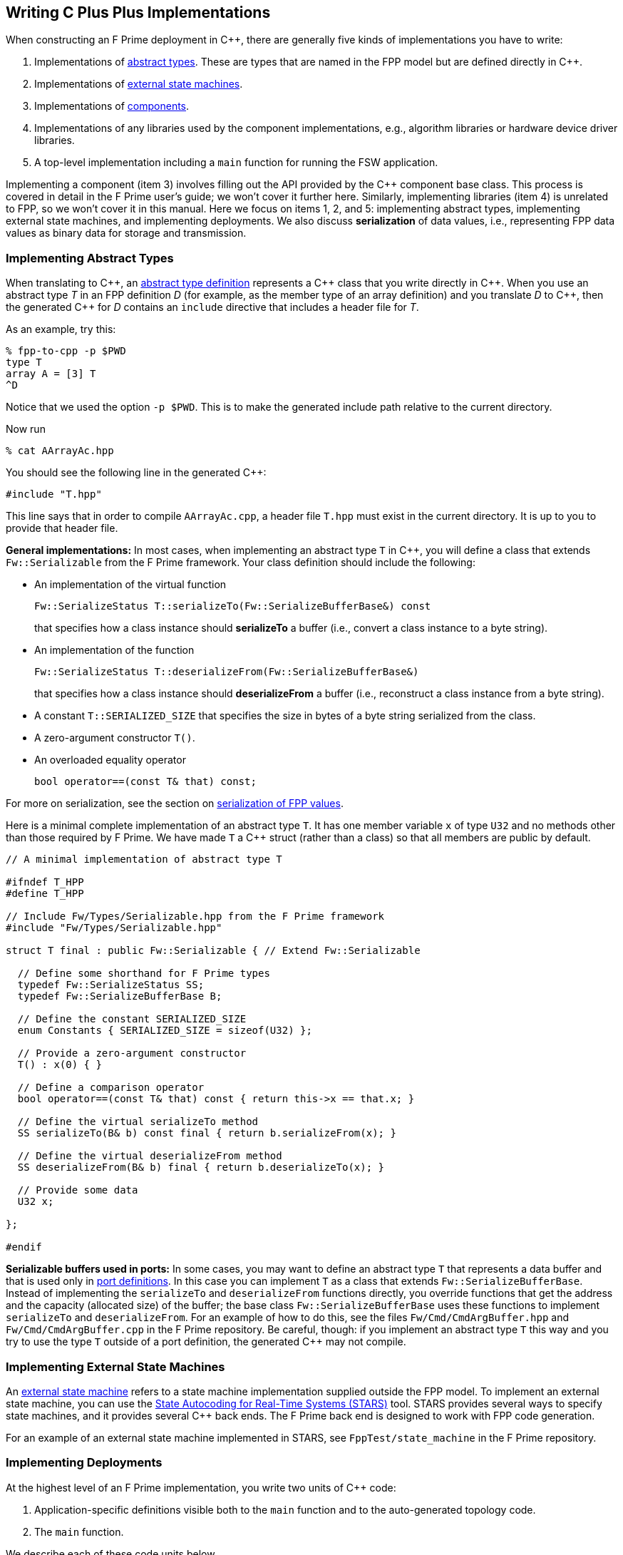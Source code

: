== Writing C Plus Plus Implementations

When constructing an F Prime deployment in {cpp}, there are generally
five kinds of implementations you have to write:

. Implementations of
<<Defining-Types_Abstract-Type-Definitions,abstract types>>.
These are types that are named in the FPP model but are defined
directly in {cpp}.

. Implementations of <<Defining-State-Machines_Writing-a-State-Machine-Definition,
external state machines>>.

. Implementations of
<<Defining-Components,components>>.

. Implementations of any libraries used by the component implementations,
e.g., algorithm libraries or hardware device driver libraries.

. A top-level implementation including a `main` function for running
the FSW application.

Implementing a component (item 3) involves filling out the API provided by
the {cpp} component base class.
This process is covered in detail in the F Prime user's guide;
we won't cover it further here.
Similarly, implementing libraries (item 4) is unrelated to FPP, so we
won't cover it in this manual.
Here we focus on items 1, 2, and 5: implementing abstract types,
implementing external state machines, and implementing deployments.
We also discuss *serialization* of data values, i.e., representing
FPP data values as binary data for storage and transmission.

=== Implementing Abstract Types

When translating to {cpp}, an
<<Defining-Types_Abstract-Type-Definitions,abstract type definition>>
represents a {cpp} class that you write directly in {cpp}.
When you use an abstract type _T_ in an FPP definition _D_ (for example, as the
member type of an array definition)
and you translate _D_ to {cpp}, then the generated {cpp} for _D_ contains an
`include` directive that includes a header file for _T_.

As an example, try this:

----
% fpp-to-cpp -p $PWD
type T
array A = [3] T
^D
----

Notice that we used the option `-p $PWD`.
This is to make the generated include path relative to the current directory.

Now run

----
% cat AArrayAc.hpp
----

You should see the following line in the generated {cpp}:

[source,cpp]
----
#include "T.hpp"
----

This line says that in order to compile `AArrayAc.cpp`, 
a header file `T.hpp` must exist in the current directory.
It is up to you to provide that header file.

*General implementations:*
In most cases, when implementing an abstract type `T` in {cpp}, you 
will define
a class that extends `Fw::Serializable` from the F Prime framework.
Your class definition should include the following:

* An implementation of the virtual function
+
----
Fw::SerializeStatus T::serializeTo(Fw::SerializeBufferBase&) const
----
+
that specifies how a class instance should *serializeTo* a buffer
(i.e., convert a class instance to a byte string).

* An implementation of the function
+
----
Fw::SerializeStatus T::deserializeFrom(Fw::SerializeBufferBase&)
----
+
that specifies how a class instance should *deserializeFrom* a
buffer (i.e., reconstruct a class instance from a byte string).

* A constant `T::SERIALIZED_SIZE` that specifies the size in bytes
of a byte string serialized from the class.

* A zero-argument constructor `T()`.

* An overloaded equality operator
+
----
bool operator==(const T& that) const;
----

For more on serialization, see the section on 
<<Writing-C-Plus-Plus-Implementations_Serialization-of-FPP-Values,
serialization of FPP values>>.

Here is a minimal complete implementation of an abstract type `T`.
It has one member variable `x` of type `U32` and no methods other than
those required by F Prime.
We have made `T` a {cpp} struct (rather than a class) so that
all members are public by default.

----
// A minimal implementation of abstract type T

#ifndef T_HPP
#define T_HPP

// Include Fw/Types/Serializable.hpp from the F Prime framework
#include "Fw/Types/Serializable.hpp"

struct T final : public Fw::Serializable { // Extend Fw::Serializable

  // Define some shorthand for F Prime types
  typedef Fw::SerializeStatus SS;
  typedef Fw::SerializeBufferBase B;

  // Define the constant SERIALIZED_SIZE
  enum Constants { SERIALIZED_SIZE = sizeof(U32) };

  // Provide a zero-argument constructor
  T() : x(0) { }

  // Define a comparison operator
  bool operator==(const T& that) const { return this->x == that.x; }

  // Define the virtual serializeTo method
  SS serializeTo(B& b) const final { return b.serializeFrom(x); }

  // Define the virtual deserializeFrom method
  SS deserializeFrom(B& b) final { return b.deserializeTo(x); }

  // Provide some data
  U32 x;

};

#endif
----

*Serializable buffers used in ports:*
In some cases, you may want to define an abstract type `T` that represents
a data buffer and that is used only in <<Defining-Ports,port definitions>>.
In this case you can implement
`T` as a class that extends `Fw::SerializeBufferBase`.
Instead of implementing the `serializeTo` and `deserializeFrom` functions
directly, you override functions that get the address and the capacity
(allocated size) of the buffer; the base class `Fw::SerializeBufferBase`
uses these functions to implement `serializeTo` and `deserializeFrom`.
For an example of how to do this, see the files `Fw/Cmd/CmdArgBuffer.hpp`
and `Fw/Cmd/CmdArgBuffer.cpp` in the F Prime repository.
Be careful, though: if you implement an abstract type `T` this way
and you try to use the type `T` outside of a port definition,
the generated {cpp} may not compile.

=== Implementing External State Machines

An <<Defining-State-Machines_Writing-a-State-Machine-Definition,
external state machine>> refers to a state machine implementation
supplied outside the FPP model.
To implement an external state machine, you can use 
the https://github.com/JPLOpenSource/STARS/tree/main[State Autocoding for 
Real-Time Systems (STARS)]
tool.
STARS provides several ways to specify state machines, and it
provides several {cpp} back ends.
The F Prime back end is designed to work with FPP code generation.

For an example of an external state machine implemented in STARS,
see `FppTest/state_machine` in the F Prime repository.

=== Implementing Deployments

At the highest level of an F Prime implementation, you write
two units of {cpp} code:

. Application-specific definitions visible
both to the `main` function and to the auto-generated
topology code.

. The `main` function.

We describe each of these code units below.

==== Application-Specific Definitions

As discussed in the section on
<<Analyzing-and-Translating-Models_Generating-C-Plus-Plus_Topology-Definitions,
generating {cpp} topology definitions>>, when you translate an FPP
topology _T_ to {cpp}, the result goes into files
_T_ `TopologyAc.hpp` and _T_ `TopologyAc.cpp`.
The generated file _T_ `TopologyAc.hpp` includes a file
_T_ `TopologyDefs.hpp`.
The purpose of this file inclusion is as follows:

.  _T_ `TopologyDefs.hpp` is not auto-generated.
You must write it by hand as part of your {cpp} implementation.

. Because _T_ `TopologyAc.cpp` includes _T_ `TopologyAc.hpp`
and _T_ `TopologyAc.hpp` includes _T_ `TopologyDefs.hpp`,
the handwritten definitions in _T_ `TopologyDefs.hpp` are visible
to the auto-generated code in _T_ `TopologyAc.hpp` and
`TopologyAc.cpp`.

. You can also include _T_ `TopologyDefs.hpp` in your main
function (described in the next section) to make its
definitions visible there.
That way `main` and the auto-generated topology
code can share these custom definitions.

_T_ `TopologyDefs.hpp`
must be located in the same directory where the topology _T_ is defined.
When writing the file _T_ `TopologyDefs.hpp`, you should
follow the description given below.

*Topology state:*
_T_ `TopologyDefs.hpp` must define a type
`TopologyState` in the {cpp} namespace
corresponding to the FPP module where the topology _T_ is defined.
For example, in `SystemReference/Top/topology.fpp` in the
https://github.com/fprime-community/fprime-system-reference/blob/main/SystemReference/Top/topology.fpp[F Prime system reference deployment], the FPP topology `SystemReference` is defined in the FPP
module `SystemReference`, and so in
https://github.com/fprime-community/fprime-system-reference/blob/main/SystemReference/Top/SystemReferenceTopologyDefs.hpp[`SystemReference/Top/SystemReferenceTopologyDefs.hpp`], the type `TopologyState`
is defined in the namespace `SystemReference`.

`TopologyState` may be any type.
Usually it is a struct or class.
The {cpp} code generated by FPP passes a value `state` of type `TopologyState` into
each of the functions for setting up and tearing down topologies.
You can read this value in the code associated with your
<<Defining-Component-Instances_Init-Specifiers,
init specifiers>>.

In the F Prime system reference example, `TopologyState`
is a struct with two member variables: a C-style string
`hostName` that stores a host name and a `U32` value `portNumber`
that stores a port number.
The main function defined in `Main.cpp` parses the command-line
arguments to the application, uses the result to create an object
`state` of type `TopologyState`, and passes the `state` object
into the functions for setting up and tearing down the topology.
The `startTasks` phase for the `comDriver` instance uses the `state`
object in the following way:

[source,fpp]
--------
phase Fpp.ToCpp.Phases.startTasks """
// Initialize socket server if and only if there is a valid specification
if (state.hostName != nullptr && state.portNumber != 0) {
    Os::TaskString name("ReceiveTask");
    // Uplink is configured for receive so a socket task is started
    comDriver.configure(state.hostName, state.portNumber);
    comDriver.startSocketTask(
        name,
        true,
        ConfigConstants::SystemReference_comDriver::PRIORITY,
        ConfigConstants::SystemReference_comDriver::STACK_SIZE
    );
}
"""
--------

In this code snippet, the expressions `state.hostName` and `state.portNumber`
refer to the `hostName` and `portNumber` member variables of the
state object passed in from the main function.

The `state` object is passed in to the setup and teardown functions
via `const` reference.
Therefore, you may read, but not write, the `state` object in the
code associated with the init specifiers.

*Health ping entries:*
If your topology uses an instance of the standard component `Svc::Health` for
monitoring
the health of components with threads, then _T_ `TopologyDefs.hpp`
must define the *health ping entries* used by the health component instance.
The health ping entries specify the time in seconds to wait for the
receipt of a health ping before declaring a timeout.
For each component being monitored, there are two timeout intervals:
a warning interval and a fatal interval.
If the warning interval passes without a health ping, then a warning event occurs.
If the fatal interval passes without a health ping, then a fatal event occurs.

You must specify the health ping entries in the namespace corresponding
to the FPP module where _T_ is defined.
To specify the health ping entries, you do the following:

. Open a namespace `PingEntries`.

. In that namespace, open a namespace corresponding to the name
of each component instance with health ping ports.

. Inside namespace in item 2, define a {cpp} enumeration with
the following constants `WARN` and `FATAL`.
Set `WARN` equal to the warning interval for the enclosing
component instance.
Set `FATAL` equal to the fatal interval.

For example, here are the health ping entries from
`SystemReference/Top/SystemReferenceTopologyDefs.hpp`
in the F Prime system reference repository:

[source,cpp]
----
namespace SystemReference {

  ...

  // Health ping entries
  namespace PingEntries {
    namespace SystemReference_blockDrv { enum { WARN = 3, FATAL = 5 }; }
    namespace SystemReference_chanTlm { enum { WARN = 3, FATAL = 5 }; }
    namespace SystemReference_cmdDisp { enum { WARN = 3, FATAL = 5 }; }
    namespace SystemReference_cmdSeq { enum { WARN = 3, FATAL = 5 }; }
    namespace SystemReference_eventLogger { enum { WARN = 3, FATAL = 5 }; }
    namespace SystemReference_fileDownlink { enum { WARN = 3, FATAL = 5 }; }
    namespace SystemReference_fileManager { enum { WARN = 3, FATAL = 5 }; }
    namespace SystemReference_fileUplink { enum { WARN = 3, FATAL = 5 }; }
    namespace SystemReference_imageProcessor { enum {WARN = 3, FATAL = 5}; }
    namespace SystemReference_prmDb { enum { WARN = 3, FATAL = 5 }; }
    namespace SystemReference_processedImageBufferLogger { enum {WARN = 3, FATAL = 5}; }
    namespace SystemReference_rateGroup1Comp { enum { WARN = 3, FATAL = 5 }; }
    namespace SystemReference_rateGroup2Comp { enum { WARN = 3, FATAL = 5 }; }
    namespace SystemReference_rateGroup3Comp { enum { WARN = 3, FATAL = 5 }; }
    namespace SystemReference_saveImageBufferLogger { enum { WARN = 3, FATAL = 5 }; }
  }

}
----

*Other definitions:*
You can put any compile-time definitions you wish into _T_ `TopologyAc.hpp`
If you need link-time definitions (e.g., to declare variables with storage),
you can put them in _T_ `TopologyAc.cpp`, but this is not required.

For example, `SystemReference/Top/SystemReferenceTopologyAc.hpp` declares
a variable `SystemReference::Allocation::mallocator` of type `Fw::MallocAllocator`.
It provides an allocator used in the setup and teardown
of several component instances.
The corresponding link-time symbol is defined in `SystemReferenceTopologyDefs.cpp`.

==== The Main Function

You must write a main function that performs application-specific
and system-specific tasks such as parsing command-line arguments,
handling signals, and returning a numeric code to the system on exit.
Your main code can use the following public interface provided
by _T_ `TopologyAc.hpp`:

[source,cpp]
----
// ----------------------------------------------------------------------
// Public interface functions
// ----------------------------------------------------------------------

//! Set up the topology
void setup(
    const TopologyState& state //!< The topology state
);

//! Tear down the topology
void teardown(
    const TopologyState& state //!< The topology state
);
----

These functions reside in the {cpp} namespace corresponding to
the FPP module where the topology _T_ is defined.

On Linux, a typical main function might work this way:

. Parse command-line arguments. Use the result to construct
a `TopologyState` object `state`.

. Set up a signal handler to catch signals.

. Call _T_ `::setup`, passing in the `state` object, to
construct and initialize the topology.

. Start the topology running, e.g., by looping in the main thread
until a signal is handled, or by calling a start function on a
timer component (see, e.g., `Svc::LinuxTimer`).
The loop or timer typically runs until a signal is caught, e.g.,
when the user presses control-C at the console.

. On catching a signal

.. Set a flag that causes the main loop to exit or the timer
to stop.
This flag must be a volatile and atomic variable (e.g.,
`std::atomic_bool`) because it is accessed
concurrently by signal handlers and threads.

.. Call _T_ `::teardown`, passing in the `state` object, to
tear down the topology.

.. Wait some time for all the threads to exit.

.. Exit the main thread.

For an example like this, see `SystemReference/Top/Main.cpp` in the
F Prime system reference repository.

==== Public Symbols

The header file _T_ `TopologyAc.hpp` declares several public
symbols that you can use when writing your main function.

*Instance variables:*
Each component instance used in the topology is declared as
an `extern` variable, so you can refer to any component instance
in the main function.
For example, the main function in the `SystemReference` topology
calls the method `callIsr` of the `blockDrv` (block driver)
component instance, in order to simulate an interrupt service
routine (ISR) call triggered by a hardware interrupt.

*Helper functions:*
The auto-generated `setup` function calls the following auto-generated
helper functions:

[source,cpp]
----
void initComponents(const TopologyState& state);
void configComponents(const TopologyState& state);
void setBaseIds();
void connectComponents();
void regCommands();
void readParameters();
void loadParameters();
void startTasks(const TopologyState& state);
----

The auto-generated `teardown` function calls the following
auto-generated helper functions:

[source,cpp]
----
void stopTasks(const TopologyState& state);
void freeThreads(const TopologyState& state);
void tearDownComponents(const TopologyState& state);
----

The helper functions are declared as public symbols in _T_
`TopologyAc.hpp`, so if you wish, you may write your own versions
of `setup` and `teardown` that call these functions directly.
The FPP modeling is designed so that you don't have to do this;
you can put any custom {cpp} code for setup or teardown into
<<Defining-Component-Instances_Init-Specifiers,init specifiers>>
and let the FPP translator generate complete `setup` and `teardown`
functions that you simply call, as described above.
Using init specifiers generally produces cleaner integration between
the model and the {cpp} code: you write the custom
{cpp} code once, any topology _T_ that uses an instance _I_ will pick
up the custom {cpp} code for _I_, and the FPP translator will automatically
put the code for _I_ into the correct place in _T_ `TopologyAc.cpp`.
However, if you wish to write the custom code directly into your main
function, you may.

=== Serialization of FPP Values

Every value represented in FPP can be *serialized*, i.e., converted into a 
machine-independent sequence of bytes.
Serialization provides a consistent way to store data (e.g.,
to onboard storage) and to transmit data (e.g., to or from the ground).
The F Prime framework also uses serialization to pass data through asynchronous
port invocations.
The data is serialized when it is put on a message queue
and then *deserialized* (i.e., converted from a byte sequence to
a {cpp} representation)
when it is taken off the queue for processing.

F Prime uses the following rules for serializing data:

. Values of primitive integer type are serialized as follows:

.. A value of unsigned integer type (`U8`, `U16`, `U32`, or `U64`)
is serialized in big-endian order (most significant byte first),
using the number of bytes implied by the bit width.
For example, the `U16` value 10 (decimal) is serialized as the
two bytes `00` `0A` (hex).

.. A value of signed integer type (`I8`, `I16`, `I32`, or `I64`)
is serialized by first converting the value to an unsigned value of the same bit
width and then serializing the unsigned value as stated in rule 1.a.
If the value is nonnegative, then the unsigned value is
the same as the signed value.
Otherwise the unsigned value is the two's complement of the signed value.
For example:

... The `I16` value 10 (decimal) is serialized as two bytes
in big-endian order, yielding the bytes `00` `0A` (hex).

... The `I16` value -10 (decimal) is serialized by
(1) computing the `U16` value 2^16^ - 10 = 65526
and (2) serializing that value as two bytes in big-endian order,
yielding the bytes `FF` `F6` (hex).

. A value of floating-point type (`F32` or `F64`)
is serialized in big-endian order according to the IEEE
standard for representing these values.

. A value of Boolean type is serialized as a single byte.
The byte values used to represent `true` and `false`
are `FW_SERIALIZE_TRUE_VALUE` and `FW_SERIALIZE_FALSE_VALUE`,
which are defined in the F Prime configuration header `FpConfig.h`.

. A value of string type is serialized as a size followed
by the string characters in string order.

.. The size is serialized according to rule 1 for primitive
integer types.
The F Prime type definition `FwSizeStoreType` specifies the type to use
for the size.
This type definition is user-configurable; it is found in the
F Prime configuration file `FpConfig.fpp`.

.. There is one byte for each character of the string, and there is
no null terminator.
Each string character is serialized as an `I8` value according to rule 1.b.

. A value of <<Defining-Types_Array-Type-Definitions,array type>>
is serialized as a sequence of serialized values, one for each array
element, in array order.
Each value is serialized using these rules.

. A value of <<Defining-Types_Struct-Type-Definitions,struct type>>
is serialized member-by-member, in the order
that the members appear in the FPP struct definition,
with no padding.

.. Except for 
<<Defining-Types_Struct-Type-Definitions_Member-Arrays,member arrays>>,
each member is serialized using these rules.

.. Each member array is serialized as stated in rule 5.

. A value of <<Defining-Enums,enum type>> is converted to a primitive 
integer value of the <<Defining-Enums_The-Representation-Type,representation 
type>> specified in the enum definition.
This value is serialized as stated in rule 1.

. A value of <<Defining-Types_Abstract-Type-Definitions,abstract type>> is
serialized according to its 
<<Writing-C-Plus-Plus-Implementations_Implementing-Abstract-Types,
{cpp} implementation>>.
